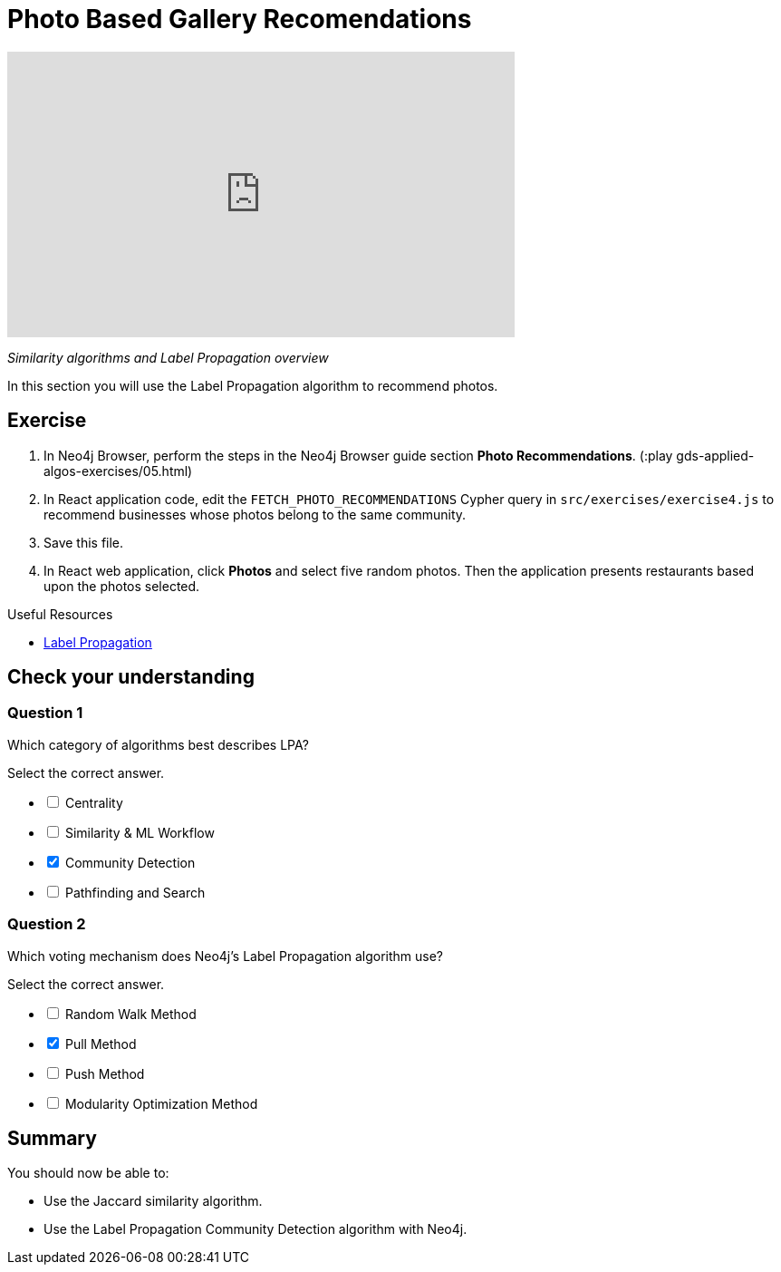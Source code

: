 = Photo Based Gallery Recomendations
:slug: 05-gdsaa-photo-based-gallery-recommendations
:imagesdir: ../images
:page-slug: {slug}
:page-layout: training
:page-quiz:
:page-module-duration-minutes: 60

video::CJksYzO7zl0[youtube,width=560,height=315]

_Similarity algorithms and Label Propagation overview_

In this section you will use the Label Propagation algorithm to recommend photos.

== Exercise

. In Neo4j Browser, perform the steps in the  Neo4j Browser guide section *Photo Recommendations*. (:play gds-applied-algos-exercises/05.html)
. In React application code, edit the `FETCH_PHOTO_RECOMMENDATIONS` Cypher query in `src/exercises/exercise4.js` to recommend businesses whose photos belong to the same community.
. Save this file.
. In React web application, click *Photos* and select five random photos. Then the application presents restaurants based upon the photos selected.

====
.Useful Resources

* https://neo4j.com/docs/graph-data-science/current/algorithms/label-propagation/[Label Propagation^]
====

[.quiz]
== Check your understanding
=== Question 1

[.statement]
Which category of algorithms best describes LPA?

[.statement]
Select the correct answer.

[%interactive.answers]
- [ ] Centrality
- [ ] Similarity & ML Workflow
- [x] Community Detection
- [ ] Pathfinding and Search

=== Question 2

[.statement]
Which voting mechanism does Neo4j's Label Propagation algorithm use?

[.statement]
Select the correct answer.

[%interactive.answers]
- [ ] Random Walk Method
- [x] Pull Method
- [ ] Push Method
- [ ] Modularity Optimization Method

[.summary]
== Summary

You should now be able to:
[square]
* Use the Jaccard similarity algorithm.
* Use the Label Propagation Community Detection algorithm with Neo4j.
